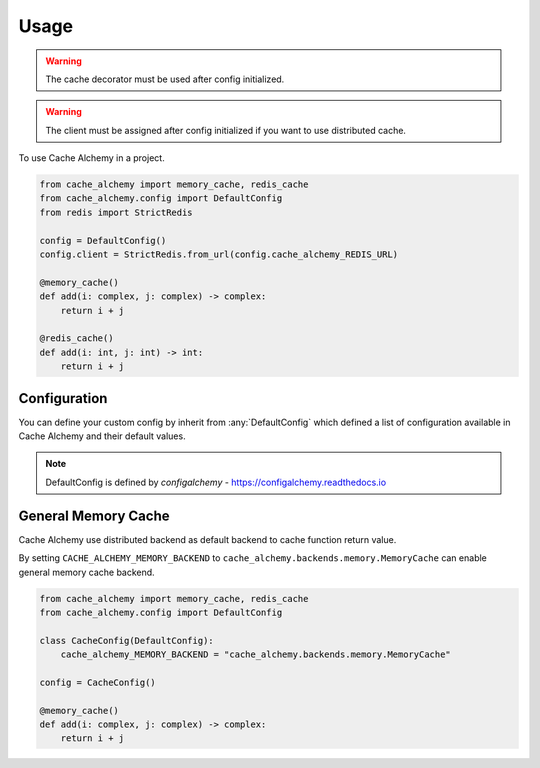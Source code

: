 =====
Usage
=====

.. warning:: The cache decorator must be used after config initialized.

.. warning:: The client must be assigned after config initialized if you want to use distributed cache.

To use Cache Alchemy in a project.

.. code-block:: python

    from cache_alchemy import memory_cache, redis_cache
    from cache_alchemy.config import DefaultConfig
    from redis import StrictRedis

    config = DefaultConfig()
    config.client = StrictRedis.from_url(config.cache_alchemy_REDIS_URL)

    @memory_cache()
    def add(i: complex, j: complex) -> complex:
        return i + j

    @redis_cache()
    def add(i: int, j: int) -> int:
        return i + j


Configuration
==============================================

You can define your custom config by inherit from :any:`DefaultConfig` which defined
a list of configuration available in Cache Alchemy and their default values.

.. note:: DefaultConfig is defined by `configalchemy` - https://configalchemy.readthedocs.io

General Memory Cache
==========================

Cache Alchemy use distributed backend as default backend to cache function return value.

By setting ``CACHE_ALCHEMY_MEMORY_BACKEND`` to ``cache_alchemy.backends.memory.MemoryCache`` can enable general memory cache backend.

.. code-block:: python

    from cache_alchemy import memory_cache, redis_cache
    from cache_alchemy.config import DefaultConfig

    class CacheConfig(DefaultConfig):
        cache_alchemy_MEMORY_BACKEND = "cache_alchemy.backends.memory.MemoryCache"

    config = CacheConfig()

    @memory_cache()
    def add(i: complex, j: complex) -> complex:
        return i + j
